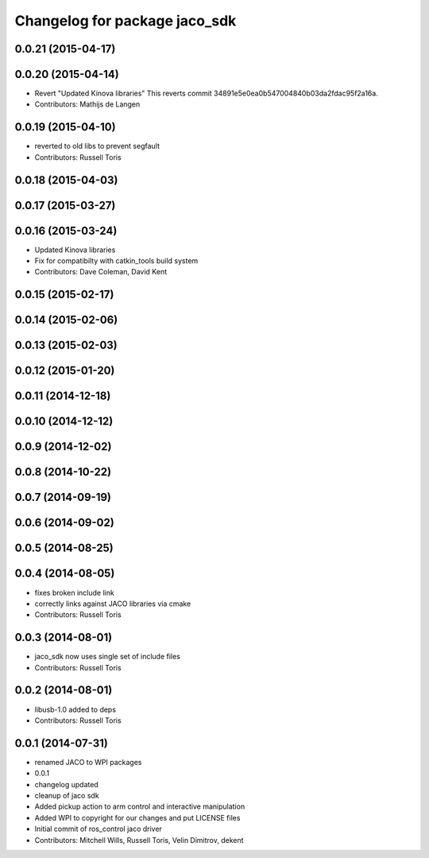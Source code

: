 ^^^^^^^^^^^^^^^^^^^^^^^^^^^^^^
Changelog for package jaco_sdk
^^^^^^^^^^^^^^^^^^^^^^^^^^^^^^

0.0.21 (2015-04-17)
-------------------

0.0.20 (2015-04-14)
-------------------
* Revert "Updated Kinova libraries"
  This reverts commit 34891e5e0ea0b547004840b03da2fdac95f2a16a.
* Contributors: Mathijs de Langen

0.0.19 (2015-04-10)
-------------------
* reverted to old libs to prevent segfault
* Contributors: Russell Toris

0.0.18 (2015-04-03)
-------------------

0.0.17 (2015-03-27)
-------------------

0.0.16 (2015-03-24)
-------------------
* Updated Kinova libraries
* Fix for compatibilty with catkin_tools build system
* Contributors: Dave Coleman, David Kent

0.0.15 (2015-02-17)
-------------------

0.0.14 (2015-02-06)
-------------------

0.0.13 (2015-02-03)
-------------------

0.0.12 (2015-01-20)
-------------------

0.0.11 (2014-12-18)
-------------------

0.0.10 (2014-12-12)
-------------------

0.0.9 (2014-12-02)
------------------

0.0.8 (2014-10-22)
------------------

0.0.7 (2014-09-19)
------------------

0.0.6 (2014-09-02)
------------------

0.0.5 (2014-08-25)
------------------

0.0.4 (2014-08-05)
------------------
* fixes broken include link
* correctly links against JACO libraries via cmake
* Contributors: Russell Toris

0.0.3 (2014-08-01)
------------------
* jaco_sdk now uses single set of include files
* Contributors: Russell Toris

0.0.2 (2014-08-01)
------------------
* libusb-1.0 added to deps
* Contributors: Russell Toris

0.0.1 (2014-07-31)
------------------
* renamed JACO to WPI packages
* 0.0.1
* changelog updated
* cleanup of jaco sdk
* Added pickup action to arm control and interactive manipulation
* Added WPI to copyright for our changes and put LICENSE files
* Initial commit of ros_control jaco driver
* Contributors: Mitchell Wills, Russell Toris, Velin Dimitrov, dekent
